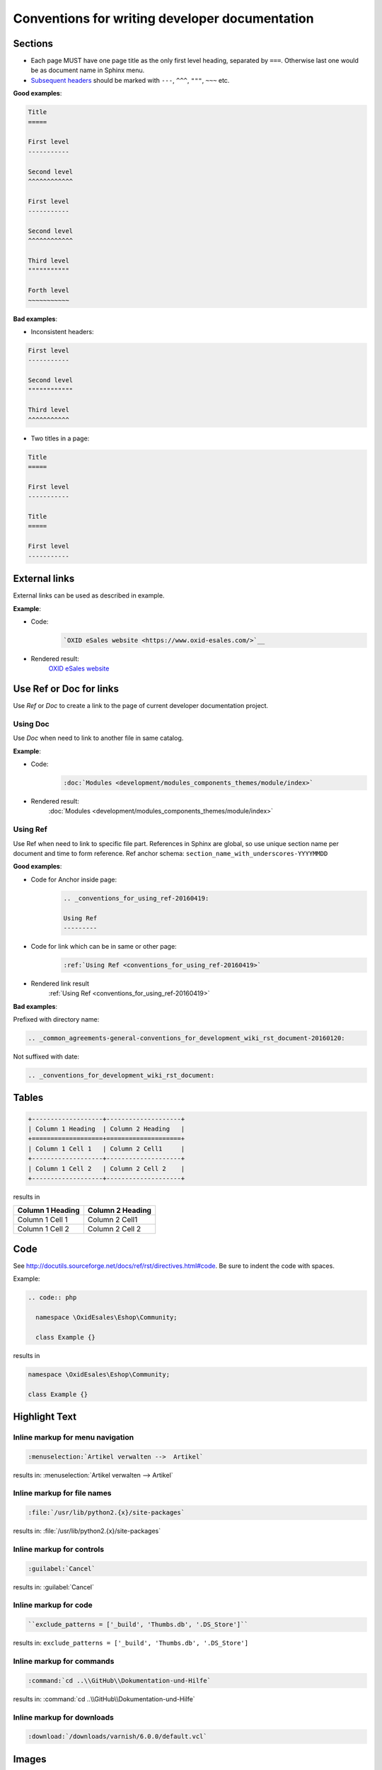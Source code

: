 Conventions for writing developer documentation
===============================================

Sections
--------

- Each page MUST have one page title as the only first level heading, separated by ``===``.
  Otherwise last one would be as document name in Sphinx menu.
- `Subsequent headers <http://docutils.sourceforge.net/docs/user/rst/quickref.html#section-structure>`__ should be marked with ``---``, ``^^^``, ``"""``, ``~~~`` etc.

**Good examples**:

.. code::

   Title
   =====

   First level
   -----------

   Second level
   ^^^^^^^^^^^^

   First level
   -----------

   Second level
   ^^^^^^^^^^^^

   Third level
   """""""""""

   Forth level
   ~~~~~~~~~~~

**Bad examples**:

-  Inconsistent headers:

.. code::

   First level
   -----------

   Second level
   """"""""""""

   Third level
   ^^^^^^^^^^^

-  Two titles in a page:

.. code::

   Title
   =====

   First level
   -----------

   Title
   =====

   First level
   -----------


External links
--------------

External links can be used as described in example.

**Example**:

- Code:
   .. code::

      `OXID eSales website <https://www.oxid-esales.com/>`__


- Rendered result:
   `OXID eSales website <https://www.oxid-esales.com/>`__

Use Ref or Doc for links
------------------------

Use `Ref` or `Doc` to create a link to the page of current developer documentation project.

Using Doc
^^^^^^^^^

Use `Doc` when need to link to another file in same catalog.

**Example**:

- Code:
   .. code::

      :doc:`Modules <development/modules_components_themes/module/index>`


- Rendered result:
   :doc:`Modules <development/modules_components_themes/module/index>`

.. _conventions_for_using_ref-20160419:

Using Ref
^^^^^^^^^

Use Ref when need to link to specific file part.
References in Sphinx are global, so use unique section name per document and time to form reference.
Ref anchor schema: ``section_name_with_underscores-YYYYMMDD``

**Good examples**:

- Code for Anchor inside page:
   .. code::

      .. _conventions_for_using_ref-20160419:

      Using Ref
      ---------

- Code for link which can be in same or other page:
   .. code::

      :ref:`Using Ref <conventions_for_using_ref-20160419>`

- Rendered link result
   :ref:`Using Ref <conventions_for_using_ref-20160419>`


**Bad examples**:

Prefixed with directory name:

.. code::

   .. _common_agreements-general-conventions_for_development_wiki_rst_document-20160120:

Not suffixed with date:

.. code::

   .. _conventions_for_development_wiki_rst_document:

Tables
------

.. code::

  +-------------------+--------------------+
  | Column 1 Heading  | Column 2 Heading   |
  +===================+====================+
  | Column 1 Cell 1   | Column 2 Cell1     |
  +-------------------+--------------------+
  | Column 1 Cell 2   | Column 2 Cell 2    |
  +-------------------+--------------------+

results in

+-------------------+--------------------+
| Column 1 Heading  | Column 2 Heading   |
+===================+====================+
| Column 1 Cell 1   | Column 2 Cell1     |
+-------------------+--------------------+
| Column 1 Cell 2   | Column 2 Cell 2    |
+-------------------+--------------------+

Code
----

See `http://docutils.sourceforge.net/docs/ref/rst/directives.html#code <http://docutils.sourceforge.net/docs/ref/rst/directives.html#code>`__.
Be sure to indent the code with spaces.

Example:

.. code::

  .. code:: php

    namespace \OxidEsales\Eshop\Community;

    class Example {}

results in

.. code:: php

  namespace \OxidEsales\Eshop\Community;

  class Example {}


Highlight Text
--------------

Inline markup for menu navigation
^^^^^^^^^^^^^^^^^^^^^^^^^^^^^^^^^

.. code::

    :menuselection:`Artikel verwalten -->  Artikel`

results in: :menuselection:`Artikel verwalten -->  Artikel`

Inline markup for file names
^^^^^^^^^^^^^^^^^^^^^^^^^^^^

.. code::

    :file:`/usr/lib/python2.{x}/site-packages`

results in: :file:`/usr/lib/python2.{x}/site-packages`


Inline markup for controls
^^^^^^^^^^^^^^^^^^^^^^^^^^

.. code::

    :guilabel:`Cancel`

results in: :guilabel:`Cancel`

Inline markup for code
^^^^^^^^^^^^^^^^^^^^^^

.. code::

    ``exclude_patterns = ['_build', 'Thumbs.db', '.DS_Store']``

results in: ``exclude_patterns = ['_build', 'Thumbs.db', '.DS_Store']``

Inline markup for commands
^^^^^^^^^^^^^^^^^^^^^^^^^^

.. code::

    :command:`cd ..\\GitHub\\Dokumentation-und-Hilfe`

results in: :command:`cd ..\\GitHub\\Dokumentation-und-Hilfe`


Inline markup for downloads
^^^^^^^^^^^^^^^^^^^^^^^^^^^

.. code::

    :download:`/downloads/varnish/6.0.0/default.vcl`

.. _conventions_images:

Images
------

-  Do not commit big files or images. Use a link to an external source inside repository. This will help to keep repository small.

.. raw:: html

   <p>
      <img width="100" src="https://www.google.co.uk/images/branding/googlelogo/1x/googlelogo_color_272x92dp.png"/>
   </p>

.. code:: html

   .. raw:: html

      <p>
         <img width="100" src="https://www.google.co.uk/images/branding/googlelogo/1x/googlelogo_color_272x92dp.png"/>
      </p>

UML diagrams
------------

Please do not commit big files or images.

Use UML source written with `Plant UML <http://plantuml.com/>`__ or a similar tool instead of an UML image.

.. note::

   PHPStorm has `Plant UML plugin <https://plugins.jetbrains.com/plugin/7017>`__ which generates UML on the fly.
   Look for "PlantUML tab" at the right upper corner near "Remote Host" to see generated result.

**Example**:

**- Rendered result**:

.. uml::

   @startuml
   :functions.php oxNew('oxArticle');
   :oxUtilsObject::oxNew('oxArticle');
   if (Find real class name in cache) then
      ->found;
      :Get class name from static cache;
   else
      ->not found;
      :oxUtilsObject::getClassName();
      :oxEditionCodeHandler::getClassName();
      if (shop edition check) then
         ->Enterprise;
         :OxidEsales\Enterprise\ClassMap;
      else
         ->Professional;
         :OxidEsales\Professional\ClassMap;
      endif
      :oxModuleChainsGenerator::createClassChain('\Enterprise\Article', 'oxArticle');
      :$extensionsList = oxModuleVariablesLocator::getModuleVariable('aModules');
      :oxModuleChainsGenerator:filterInactiveExtensions($extensionsList);
      :$classExtensionsList = $extensionsList['oxArticle'];
      :oxModuleChainsGenerator:createClassExtensions($classExtensionsList, '\Enterprise\Article');

   endif
   :Create class with new \Enterprise\Article;
   @enduml

**- Code**:

.. code::

   .. uml::

      @startuml
      :functions.php oxNew('oxArticle');
      :oxUtilsObject::oxNew('oxArticle');
      if (Find real class name in cache) then
         ->found;
         :Get class name from static cache;
      else
         ->not found;
         :oxUtilsObject::getClassName();
         :oxEditionCodeHandler::getClassName();
         if (shop edition check) then
            ->Enterprise;
            :OxidEsales\Enterprise\ClassMap;
         else
            ->Professional;
            :OxidEsales\Professional\ClassMap;
         endif
         :oxModuleChainsGenerator::createClassChain('\Enterprise\Article', 'oxArticle');
         :$extensionsList = oxModuleVariablesLocator::getModuleVariable('aModules');
         :oxModuleChainsGenerator:filterInactiveExtensions($extensionsList);
         :$classExtensionsList = $extensionsList['oxArticle'];
         :oxModuleChainsGenerator:createClassExtensions($classExtensionsList, '\Enterprise\Article');

      endif
      :Create class with new \Enterprise\Article;
      @enduml